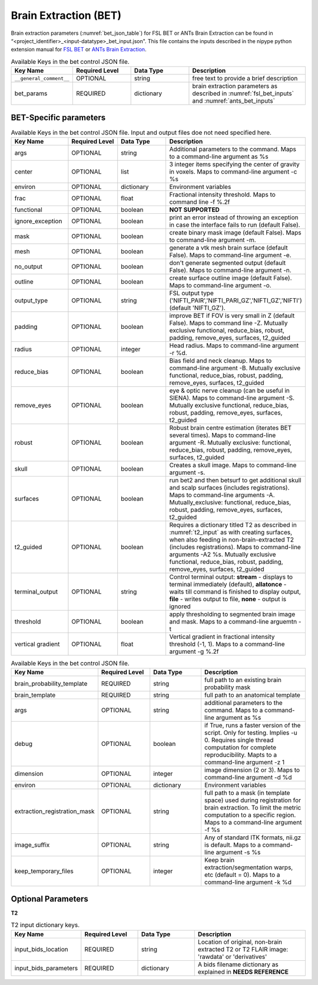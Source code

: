Brain Extraction (BET)
**********************

Brain extraction parameters (:numref:`bet_json_table`) for FSL BET or ANTs Brain Extraction can be found in “<project_identifier>_<input-datatype>_bet_input.json". This file contains the inputs described in the nipype python extension manual for `FSL BET 
<https://nipype.readthedocs.io/en/0.12.0/interfaces/generated/nipype.interfaces.fsl.preprocess.html#bet>`__ or `ANTs Brain Extraction 
<https://nipype.readthedocs.io/en/latest/api/generated/nipype.interfaces.ants.segmentation.html#brainextraction>`__. 



.. _bet_json_table:

.. list-table:: Available Keys in the bet control JSON file.
    :widths: 20 20 20 40
    :header-rows: 1

    * - **Key Name**
      - **Required Level**
      - **Data Type**
      - **Description**
    * - ``__general_comment__``
      - OPTIONAL
      - string
      - free text to provide a brief description
    * - bet_params
      - REQUIRED
      - dictionary
      - brain extraction parameters as described in :numref:`fsl_bet_inputs` and :numref:`ants_bet_inputs`


BET-Specific parameters
=======================

.. _fsl_bet_inputs:

.. list-table:: Available Keys in the bet control JSON file. Input and output files doe not need specified here.
    :widths: 20 20 20 40
    :header-rows: 1

    * - **Key Name**
      - **Required Level**
      - **Data Type**
      - **Description**
    * - args
      - OPTIONAL
      - string
      - Additional parameters to the command. Maps to a command-line argument as %s
    * - center
      - OPTIONAL
      - list
      - 3 integer items specifying the center of gravity in voxels. Maps to command-line argument -c %s
    * - environ
      - OPTIONAL
      - dictionary
      - Environment variables
    * - frac
      - OPTIONAL
      - float
      - Fractional intensity threshold. Maps to command line -f %.2f
    * - functional
      - OPTIONAL
      - boolean
      - **NOT SUPPORTED**
    * - ignore_exception
      - OPTIONAL
      - boolean
      - print an error instead of throwing an exception in case the interface fails to run (default False). 
    * - mask
      - OPTIONAL
      - boolean
      - create binary mask image (default False). Maps to command-line argument -m. 
    * - mesh
      - OPTIONAL
      - boolean
      - generate a vtk mesh brain surface (default False). Maps to command-line argument -e. 
    * - no_output
      - OPTIONAL
      - boolean
      - don't generate segmented output (default False). Maps to command-line argument -n. 
    * - outline
      - OPTIONAL
      - boolean
      - create surface outline image (default False). Maps to command-line argument -o. 
    * - output_type
      - OPTIONAL
      - string
      - FSL output type ('NIFTI_PAIR','NIFTI_PARI_GZ','NIFTI_GZ','NIFTI') (default 'NIFTI_GZ').
    * - padding
      - OPTIONAL
      - boolean
      - improve BET if FOV is very small in Z (default False). Maps to command line -Z. Mutually exclusive  functional, reduce_bias, robust, padding, remove_eyes, surfaces, t2_guided
    * - radius
      - OPTIONAL
      - integer
      - Head radius. Maps to command-line argument -r %d.
    * - reduce_bias
      - OPTIONAL
      - boolean
      - Bias field and neck cleanup. Maps to command-line argument -B. Mutually exclusive  functional, reduce_bias, robust, padding, remove_eyes, surfaces, t2_guided
    * - remove_eyes
      - OPTIONAL
      - boolean
      - eye & optic nerve cleanup (can be useful in SIENA). Maps to command-line argument -S. Mutually exclusive  functional, reduce_bias, robust, padding, remove_eyes, surfaces, t2_guided
    * - robust
      - OPTIONAL
      - boolean
      - Robust brain centre estimation (iterates BET several times). Maps to command-line argument -R. Mutually exclusive: functional, reduce_bias, robust, padding, remove_eyes, surfaces, t2_guided
    * - skull
      - OPTIONAL
      - boolean
      - Creates a skull image. Maps to command-line argument -s.
    * - surfaces
      - OPTIONAL
      - boolean
      - run bet2 and then betsurf to get additional skull and scalp surfaces (includes registrations). Maps to command-line arguments -A. Mutually_exclusive: functional, reduce_bias, robust, padding, remove_eyes, surfaces, t2_guided
    * - t2_guided
      - OPTIONAL
      - boolean
      - Requires a dictionary titled T2 as described in :numref:`t2_input` as with creating surfaces, when also feeding in non-brain-extracted T2 (includes registrations). Maps to command-line arguments -A2 %s. Mutually exclusive functional, reduce_bias, robust, padding, remove_eyes, surfaces, t2_guided
    * - terminal_output
      - OPTIONAL
      - string
      - Control terminal output: **stream** - displays to terminal immediately (default), **allatonce** - waits till command is finished to display output, **file** - writes output to file, **none** - output is ignored
    * - threshold
      - OPTIONAL
      - boolean
      - apply thresholding to segmented brain image and mask. Maps to a command-line arguemtn -t
    * - vertical gradient
      - OPTIONAL
      - float
      - Vertical gradient in fractional intensity threshold (-1, 1). Maps to a command-line argument -g %.2f


.. _ants_bet_inputs:

.. list-table:: Available Keys in the bet control JSON file.
    :widths: 20 20 20 40
    :header-rows: 1

    * - **Key Name**
      - **Required Level**
      - **Data Type**
      - **Description**
    * - brain_probability_template
      - REQUIRED
      - string
      - full path to an existing brain probability mask
    * - brain_template
      - REQUIRED
      - string
      - full path to an anatomical template
    * - args
      - OPTIONAL
      - string
      - additional parameters to the command. Maps to a command-line argument as %s
    * - debug
      - OPTIONAL
      - boolean
      - if True, runs a faster version of the script. Only for testing. Implies -u 0. Requires single thread computation for complete reproducibility. Mapts to a command-line argument -z 1
    * - dimension
      - OPTIONAL
      - integer
      - image dimension (2 or 3). Maps to command-line argument -d %d
    * - environ
      - OPTIONAL
      - dictionary
      - Environment variables
    * - extraction_registration_mask
      - OPTIONAL
      - string
      - full path to a mask (in template space) used during registration for brain extraction. To limit the metric computation to a specific region. Maps to a command-line argument -f %s
    * - image_suffix
      - OPTIONAL
      - string
      - Any of standard ITK formats, nii.gz is default. Maps to a command-line argument -s %s
    * - keep_temporary_files
      - OPTIONAL
      - integer
      - Keep brain extraction/segmentation warps, etc (default = 0). Maps to a command-line argument -k %d


Optional Parameters
===================

**T2** 

.. _t2_input:

.. list-table:: T2 input dictionary keys.
    :widths: 20 20 20 40
    :header-rows: 1

    * - **Key Name**
      - **Required Level**
      - **Data Type**
      - **Description**
    * - input_bids_location
      - REQUIRED
      - string
      - Location of original, non-brain extracted T2 or T2 FLAIR image: 'rawdata' or 'derivatives'
    * - input_bids_parameters
      - REQUIRED
      - dictionary
      - A bids filename dictionary as explained in **NEEDS REFERENCE**